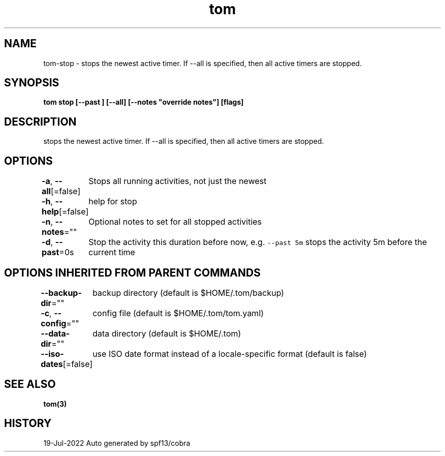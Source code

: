.nh
.TH "tom" "3" "Jul 2022" "Auto generated by spf13/cobra" ""

.SH NAME
.PP
tom-stop - stops the newest active timer. If --all is specified, then all active timers are stopped.


.SH SYNOPSIS
.PP
\fBtom stop [--past ] [--all] [--notes "override notes"] [flags]\fP


.SH DESCRIPTION
.PP
stops the newest active timer. If --all is specified, then all active timers are stopped.


.SH OPTIONS
.PP
\fB-a\fP, \fB--all\fP[=false]
	Stops all running activities, not just the newest

.PP
\fB-h\fP, \fB--help\fP[=false]
	help for stop

.PP
\fB-n\fP, \fB--notes\fP=""
	Optional notes to set for all stopped activities

.PP
\fB-d\fP, \fB--past\fP=0s
	Stop the activity this duration before now, e.g. \fB\fC--past 5m\fR stops the activity 5m before the current time


.SH OPTIONS INHERITED FROM PARENT COMMANDS
.PP
\fB--backup-dir\fP=""
	backup directory (default is $HOME/.tom/backup)

.PP
\fB-c\fP, \fB--config\fP=""
	config file (default is $HOME/.tom/tom.yaml)

.PP
\fB--data-dir\fP=""
	data directory (default is $HOME/.tom)

.PP
\fB--iso-dates\fP[=false]
	use ISO date format instead of a locale-specific format (default is false)


.SH SEE ALSO
.PP
\fBtom(3)\fP


.SH HISTORY
.PP
19-Jul-2022 Auto generated by spf13/cobra
